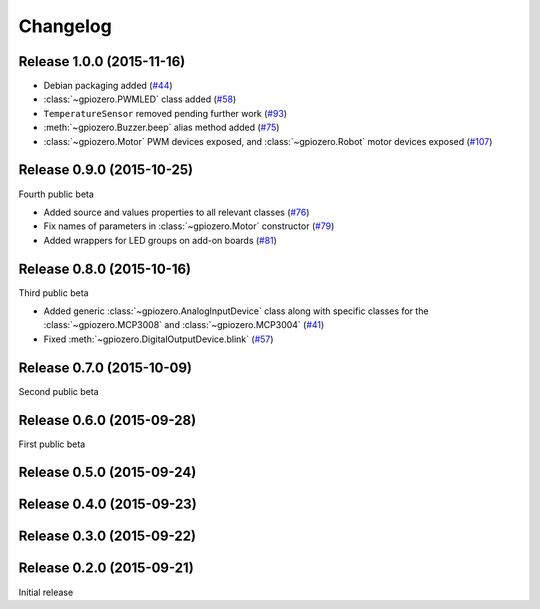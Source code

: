 =========
Changelog
=========

Release 1.0.0 (2015-11-16)
==========================

* Debian packaging added (`#44`_)
* :class:`~gpiozero.PWMLED` class added (`#58`_)
* ``TemperatureSensor`` removed pending further work (`#93`_)
* :meth:`~gpiozero.Buzzer.beep` alias method added (`#75`_)
* :class:`~gpiozero.Motor` PWM devices exposed, and :class:`~gpiozero.Robot`
  motor devices exposed (`#107`_)

.. _#44: https://github.com/RPi-Distro/python-gpiozero/issues/44
.. _#58: https://github.com/RPi-Distro/python-gpiozero/issues/58
.. _#93: https://github.com/RPi-Distro/python-gpiozero/issues/93
.. _#75: https://github.com/RPi-Distro/python-gpiozero/issues/75
.. _#107: https://github.com/RPi-Distro/python-gpiozero/issues/107

Release 0.9.0 (2015-10-25)
==========================

Fourth public beta

* Added source and values properties to all relevant classes (`#76`_)
* Fix names of parameters in :class:`~gpiozero.Motor` constructor (`#79`_)
* Added wrappers for LED groups on add-on boards (`#81`_)

.. _#76: https://github.com/RPi-Distro/python-gpiozero/issues/76
.. _#79: https://github.com/RPi-Distro/python-gpiozero/issues/79
.. _#81: https://github.com/RPi-Distro/python-gpiozero/issues/81

Release 0.8.0 (2015-10-16)
==========================

Third public beta

* Added generic :class:`~gpiozero.AnalogInputDevice` class along with specific
  classes for the :class:`~gpiozero.MCP3008` and :class:`~gpiozero.MCP3004`
  (`#41`_)
* Fixed :meth:`~gpiozero.DigitalOutputDevice.blink` (`#57`_)

.. _#41: https://github.com/RPi-Distro/python-gpiozero/issues/41
.. _#57: https://github.com/RPi-Distro/python-gpiozero/issues/57

Release 0.7.0 (2015-10-09)
==========================

Second public beta

Release 0.6.0 (2015-09-28)
==========================

First public beta

Release 0.5.0 (2015-09-24)
==========================

Release 0.4.0 (2015-09-23)
==========================

Release 0.3.0 (2015-09-22)
==========================

Release 0.2.0 (2015-09-21)
==========================

Initial release
